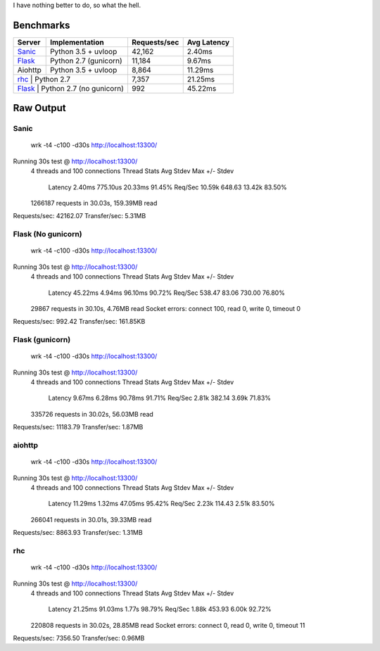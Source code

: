 I have nothing better to do, so what the hell.

Benchmarks
==========

+------------+---------------------------+----------------+---------------+
| Server     | Implementation            | Requests/sec   | Avg Latency   |
+============+===========================+================+===============+
| Sanic_     | Python 3.5 + uvloop       | 42,162         | 2.40ms        |
+------------+---------------------------+----------------+---------------+
| Flask_     | Python 2.7 (gunicorn)     | 11,184         | 9.67ms        |
+------------+---------------------------+----------------+---------------+
| Aiohttp    | Python 3.5 + uvloop       | 8,864          | 11.29ms       |
+------------+---------------------------+----------------+---------------+
| rhc_       | Python 2.7                | 7,357          | 21.25ms       |
+-----------+----------------------------+----------------+---------------+
| Flask_     | Python 2.7 (no gunicorn)  | 992            | 45.22ms       |
+------------+---------------------------+----------------+---------------+

.. _Sanic: https://github.com/channelcat/sanic
.. _Flask: https://github.com/pallets/flask
.. rhc: https://github.com/robertchase/rhc


Raw Output
==========

Sanic
-----

    wrk -t4 -c100 -d30s http://localhost:13300/

Running 30s test @ http://localhost:13300/
  4 threads and 100 connections
  Thread Stats   Avg      Stdev     Max   +/- Stdev
    Latency     2.40ms  775.10us  20.33ms   91.45%
    Req/Sec    10.59k   648.63    13.42k    83.50%
  1266187 requests in 30.03s, 159.39MB read
Requests/sec:  42162.07
Transfer/sec:      5.31MB


Flask (No gunicorn)
-------------------

    wrk -t4 -c100 -d30s http://localhost:13300/

Running 30s test @ http://localhost:13300/
  4 threads and 100 connections
  Thread Stats   Avg      Stdev     Max   +/- Stdev
    Latency    45.22ms    4.94ms  96.10ms   90.72%
    Req/Sec   538.47     83.06   730.00     76.80%
  29867 requests in 30.10s, 4.76MB read
  Socket errors: connect 100, read 0, write 0, timeout 0
Requests/sec:    992.42
Transfer/sec:    161.85KB


Flask (gunicorn)
----------------

    wrk -t4 -c100 -d30s http://localhost:13300/

Running 30s test @ http://localhost:13300/
  4 threads and 100 connections
  Thread Stats   Avg      Stdev     Max   +/- Stdev
    Latency     9.67ms    6.28ms  90.78ms   91.71%
    Req/Sec     2.81k   382.14     3.69k    71.83%
  335726 requests in 30.02s, 56.03MB read
Requests/sec:  11183.79
Transfer/sec:      1.87MB


aiohttp
--------

    wrk -t4 -c100 -d30s http://localhost:13300/

Running 30s test @ http://localhost:13300/
  4 threads and 100 connections
  Thread Stats   Avg      Stdev     Max   +/- Stdev
    Latency    11.29ms    1.32ms  47.05ms   95.42%
    Req/Sec     2.23k   114.43     2.51k    83.50%
  266041 requests in 30.01s, 39.33MB read
Requests/sec:   8863.93
Transfer/sec:      1.31MB


rhc
---

    wrk -t4 -c100 -d30s http://localhost:13300/

Running 30s test @ http://localhost:13300/
  4 threads and 100 connections
  Thread Stats   Avg      Stdev     Max   +/- Stdev
    Latency    21.25ms   91.03ms   1.77s    98.79%
    Req/Sec     1.88k   453.93     6.00k    92.72%
  220808 requests in 30.02s, 28.85MB read
  Socket errors: connect 0, read 0, write 0, timeout 11
Requests/sec:   7356.50
Transfer/sec:      0.96MB
